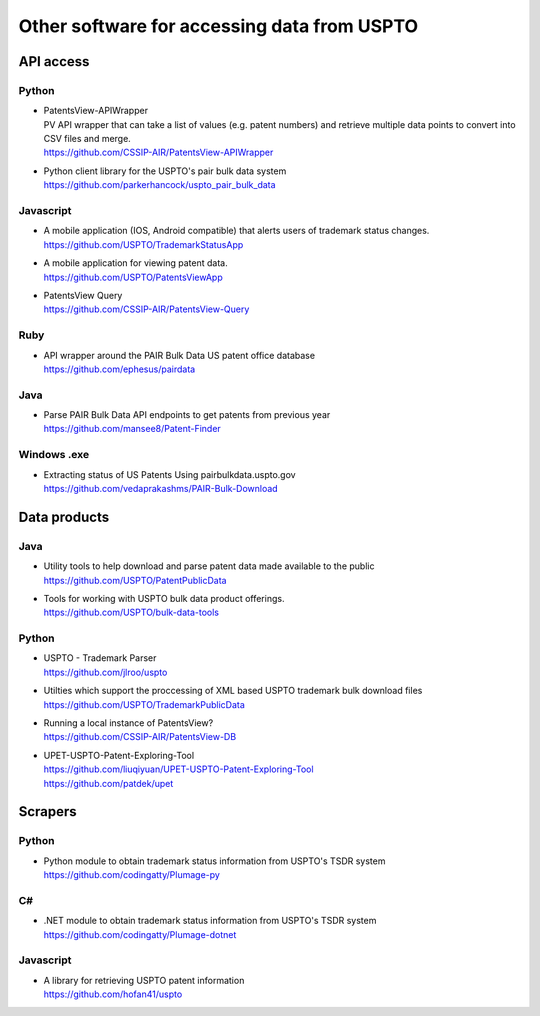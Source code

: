 ############################################
Other software for accessing data from USPTO
############################################


**********
API access
**********

Python
======
- | PatentsView-APIWrapper
  | PV API wrapper that can take a list of values (e.g. patent numbers) and retrieve multiple data points to convert into CSV files and merge.
  | https://github.com/CSSIP-AIR/PatentsView-APIWrapper

- | Python client library for the USPTO's pair bulk data system
  | https://github.com/parkerhancock/uspto_pair_bulk_data

Javascript
==========
- | A mobile application (IOS, Android compatible) that alerts users of trademark status changes.
  | https://github.com/USPTO/TrademarkStatusApp

- | A mobile application for viewing patent data.
  | https://github.com/USPTO/PatentsViewApp

- | PatentsView Query
  | https://github.com/CSSIP-AIR/PatentsView-Query

Ruby
====
- | API wrapper around the PAIR Bulk Data US patent office database
  | https://github.com/ephesus/pairdata

Java
====
- | Parse PAIR Bulk Data API endpoints to get patents from previous year
  | https://github.com/mansee8/Patent-Finder

Windows .exe
============
- | Extracting status of US Patents Using pairbulkdata.uspto.gov
  | https://github.com/vedaprakashms/PAIR-Bulk-Download


*************
Data products
*************

Java
====
- | Utility tools to help download and parse patent data made available to the public
  | https://github.com/USPTO/PatentPublicData

- | Tools for working with USPTO bulk data product offerings.
  | https://github.com/USPTO/bulk-data-tools


Python
======
- | USPTO - Trademark Parser
  | https://github.com/jlroo/uspto

- | Utilties which support the proccessing of XML based USPTO trademark bulk download files
  | https://github.com/USPTO/TrademarkPublicData

- | Running a local instance of PatentsView?
  | https://github.com/CSSIP-AIR/PatentsView-DB

- | UPET-USPTO-Patent-Exploring-Tool
  | https://github.com/liuqiyuan/UPET-USPTO-Patent-Exploring-Tool
  | https://github.com/patdek/upet

********
Scrapers
********

Python
======
- | Python module to obtain trademark status information from USPTO's TSDR system
  | https://github.com/codingatty/Plumage-py

C#
==
- | .NET module to obtain trademark status information from USPTO's TSDR system
  | https://github.com/codingatty/Plumage-dotnet

Javascript
==========
- | A library for retrieving USPTO patent information
  | https://github.com/hofan41/uspto


